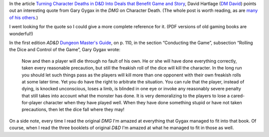 .. title: Gygax on Character Death
.. slug: gygax-on-character-death
.. date: 2020-02-20 13:27:26 UTC-05:00
.. tags: rpg,d&d,gygax,ad&d,1e,od&d
.. category: gaming
.. link: 
.. description: 
.. type: text

In the article `Turning Character Deaths in D&D Into Deals that
Benefit Game and Story`__, David Hartlage (`DM David`__) points out an
interesting quote from Gary Gygax in the `DMG` on Character Death.  (The
whole post is worth reading, as are `many of his others`__.)

__ https://dmdavid.com/tag/turning-dd-character-deaths-into-deal-that-benefits-game-and-story/
__ https://dmdavid.com/
__ https://dmdavid.com/tag/start-here-my-most-popular-and-favorite-posts/

I went looking for the quote so I could give a more complete reference
for it.  (PDF versions of old gaming books are wonderful!)

In the first edition `AD&D` `Dungeon Master's Guide`__, on p. 110, in the
section “Conducting the Game”, subsection “Rolling the Dice and
Control of the Game”, Gary Gygax wrote:

    Now and then a player will die through no fault of his own. He or
    she will have done everything correctly, taken every reasonable
    precaution, but still the freakish roll of the dice will kill the
    character. In the long run you should let such things pass as the
    players will kill more than one opponent with their own freakish
    rolls at some later time. Yet you do have the right to arbitrate
    the situation. You can rule that the player, instead of dying, is
    knocked unconscious, loses a limb, is blinded in one eye or invoke
    any reasonably severe penalty that still takes into account what
    the monster has done. It is very demoralizing to the players to
    lose a cared-for-player character when they have played well. When
    they have done something stupid or have not taken precautions,
    then let the dice fall where they may!


__ https://en.wikipedia.org/wiki/Dungeon_Master%27s_Guide#Advanced_Dungeons_&_Dragons

On a side note, every time I read the original `DMG` I'm amazed at
everything that Gygax managed to fit into that book.  Of course, when
I read the three booklets of original `D&D` I'm amazed at what he
managed to fit in those as well.

